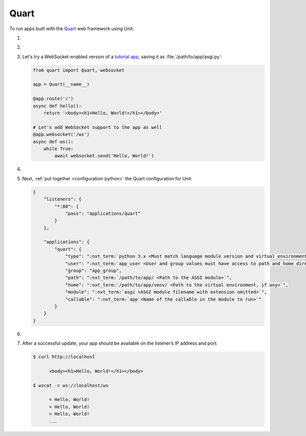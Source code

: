 .. |app| replace:: Quart
.. |mod| replace:: Python 3.5+
.. |app-pip-package| replace:: quart
.. |app-pip-link| replace:: PIP package
.. _app-pip-link: https://pgjones.gitlab.io/quart/tutorials/installation.html

#####
Quart
#####

To run apps built with the `Quart
<https://pgjones.gitlab.io/quart/index.html>`_ web framework using Unit:

#. .. include:: ../include/howto_install_unit.rst

#. .. include:: ../include/howto_install_venv.rst

#. Let's try a WebSocket-enabled version of a `tutorial app
   <https://pgjones.gitlab.io/quart/tutorials/deployment.html>`_,
   saving it as :file:`/path/to/app/asgi.py`:

   .. code-block:: python

      from quart import Quart, websocket

      app = Quart(__name__)

      @app.route('/')
      async def hello():
          return '<body><h1>Hello, World!</h1></body>'

      # Let's add WebSocket support to the app as well
      @app.websocket('/ws')
      async def ws():
          while True:
              await websocket.send('Hello, World!')

#. .. include:: ../include/howto_change_ownership.rst

#. Next, :ref:`put together <configuration-python>` the |app| configuration for
   Unit:

   .. code-block:: json

      {
          "listeners": {
              "*:80": {
                  "pass": "applications/quart"
              }
          },

          "applications": {
              "quart": {
                  "type": ":nxt_term:`python 3.x <Must match language module version and virtual environment version>`",
                  "user": ":nxt_term:`app_user <User and group values must have access to path and home directories>`",
                  "group": "app_group",
                  "path": ":nxt_term:`/path/to/app/ <Path to the ASGI module>`",
                  "home": ":nxt_term:`/path/to/app/venv/ <Path to the virtual environment, if any>`",
                  "module": ":nxt_term:`asgi <ASGI module filename with extension omitted>`",
                  "callable": ":nxt_term:`app <Name of the callable in the module to run>`"
              }
          }
      }

#. .. include:: ../include/howto_upload_config.rst

#. After a successful update, your app should be available on the listener’s IP
   address and port:

   .. code-block:: console

      $ curl http://localhost

            <body><h1>Hello, World!</h1></body>

      $ wscat -c ws://localhost/ws

            < Hello, World!
            < Hello, World!
            < Hello, World!
            ...
